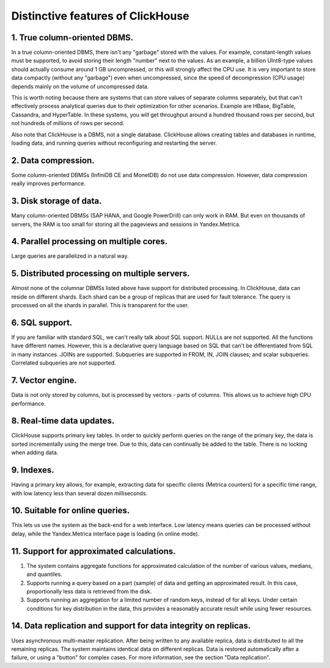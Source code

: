 Distinctive features of ClickHouse
==================================

1. True column-oriented DBMS.
-----------------------------
In a true column-oriented DBMS, there isn't any "garbage" stored with the values. For example, constant-length values must be supported, to avoid storing their length "number" next to the values. As an example, a billion UInt8-type values should actually consume around 1 GB uncompressed, or this will strongly affect the CPU use. It is very important to store data compactly (without any "garbage") even when uncompressed, since the speed of decompression (CPU usage) depends mainly on the volume of uncompressed data.

This is worth noting because there are systems that can store values of separate columns separately, but that can't effectively process analytical queries due to their optimization for other scenarios. Example are HBase, BigTable, Cassandra, and HyperTable. In these systems, you will get throughput around a hundred thousand rows per second, but not hundreds of millions of rows per second.

Also note that ClickHouse is a DBMS, not a single database. ClickHouse allows creating tables and databases in runtime, loading data, and running queries without reconfiguring and restarting the server.

2. Data compression.
--------------------
Some column-oriented DBMSs (InfiniDB CE and MonetDB) do not use data compression. However, data compression really improves performance.

3. Disk storage of data.
------------------------
Many column-oriented DBMSs (SAP HANA, and Google PowerDrill) can only work in RAM. But even on thousands of servers, the RAM is too small for storing all the pageviews and sessions in Yandex.Metrica.

4. Parallel processing on multiple cores.
-----------------------------------------
Large queries are parallelized in a natural way.

5. Distributed processing on multiple servers.
----------------------------------------------
Almost none of the columnar DBMSs listed above have support for distributed processing.
In ClickHouse, data can reside on different shards. Each shard can be a group of replicas that are used for fault tolerance. The query is processed on all the shards in parallel. This is transparent for the user.

6. SQL support.
---------------
If you are familiar with standard SQL, we can't really talk about SQL support.
NULLs are not supported. All the functions have different names. However, this is a declarative query language based on SQL that can't be differentiated from SQL in many instances.
JOINs are supported. Subqueries are supported in FROM, IN, JOIN clauses; and scalar subqueries.
Correlated subqueries are not supported.

7. Vector engine.
-----------------
Data is not only stored by columns, but is processed by vectors - parts of columns. This allows us to achieve high CPU performance.

8. Real-time data updates.
--------------------------
ClickHouse supports primary key tables. In order to quickly perform queries on the range of the primary key, the data is sorted incrementally using the merge tree. Due to this, data can continually be added to the table. There is no locking when adding data.

9. Indexes.
-----------
Having a primary key allows, for example, extracting data for specific clients (Metrica counters) for a specific time range, with low latency less than several dozen milliseconds.

10. Suitable for online queries.
--------------------------------
This lets us use the system as the back-end for a web interface. Low latency means queries can be processed without delay, while the Yandex.Metrica interface page is loading (in online mode).

11. Support for approximated calculations.
------------------------------------------

#. The system contains aggregate functions for approximated calculation of the number of various values, medians, and quantiles.
#. Supports running a query based on a part (sample) of data and getting an approximated result. In this case, proportionally less data is retrieved from the disk.
#. Supports running an aggregation for a limited number of random keys, instead of for all keys. Under certain conditions for key distribution in the data, this provides a reasonably accurate result while using fewer resources.

14. Data replication and support for data integrity on replicas.
----------------------------------------------------------------
Uses asynchronous multi-master replication. After being written to any available replica, data is distributed to all the remaining replicas. The system maintains identical data on different replicas. Data is restored automatically after a failure, or using a "button" for complex cases.
For more information, see the section "Data replication".
